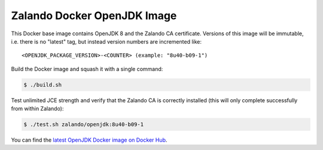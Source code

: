 ============================
Zalando Docker OpenJDK Image
============================

This Docker base image contains OpenJDK 8 and the Zalando CA certificate.
Versions of this image will be immutable, i.e. there is no "latest" tag, but instead version numbers are incremented like::

    <OPENJDK_PACKAGE_VERSION>-<COUNTER> (example: "8u40-b09-1")

Build the Docker image and squash it with a single command:

.. code-block::

    $ ./build.sh

Test unlimited JCE strength and verify that the Zalando CA is correctly installed (this will only complete successfully from within Zalando):

.. code-block::

    $ ./test.sh zalando/openjdk:8u40-b09-1

You can find the `latest OpenJDK Docker image on Docker Hub`_.

.. _latest OpenJDK Docker image on Docker Hub: https://registry.hub.docker.com/u/zalando/openjdk/

